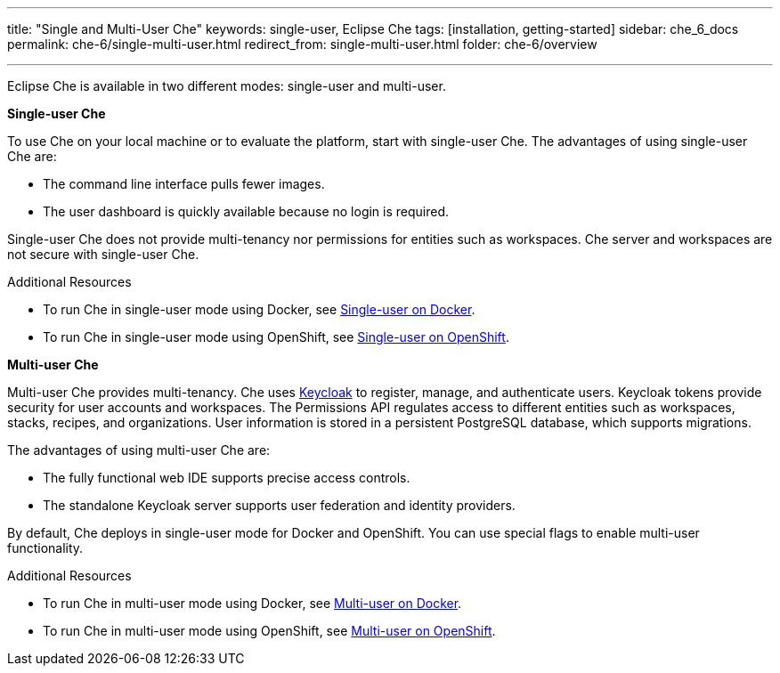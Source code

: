 ---
title: "Single and Multi-User Che"
keywords: single-user, Eclipse Che
tags: [installation, getting-started]
sidebar: che_6_docs
permalink: che-6/single-multi-user.html
redirect_from: single-multi-user.html
folder: che-6/overview

---

Eclipse Che is available in two different modes: single-user and multi-user.

**Single-user Che**

To use Che on your local machine or to evaluate the platform, start with single-user Che. The advantages of using single-user Che are:

* The command line interface pulls fewer images.
* The user dashboard is quickly available because no login is required.

Single-user Che does not provide multi-tenancy nor permissions for entities such as workspaces. Che server and workspaces are not secure with single-user Che.

.Additional Resources

* To run Che in single-user mode using Docker, see link:docker-single-user.html[Single-user on Docker].

* To run Che in single-user mode using OpenShift, see link:openshift-single-user.html[Single-user on OpenShift].

**Multi-user Che**

Multi-user Che provides multi-tenancy. Che uses http://www.keycloak.org[Keycloak] to register, manage, and authenticate users. Keycloak tokens provide security for user accounts and workspaces. The Permissions API regulates access to different entities such as workspaces, stacks, recipes, and organizations. User information is stored in a persistent PostgreSQL database, which supports migrations.

The advantages of using multi-user Che are:

* The fully functional web IDE supports precise access controls.
* The standalone Keycloak server supports user federation and identity providers.

By default, Che deploys in single-user mode for Docker and OpenShift. You can use special flags to enable multi-user functionality.

.Additional Resources

* To run Che in multi-user mode using Docker, see link:docker-multi-user.html[Multi-user on Docker].

* To run Che in multi-user mode using OpenShift, see link:openshift-multi-user.html[Multi-user on OpenShift].

